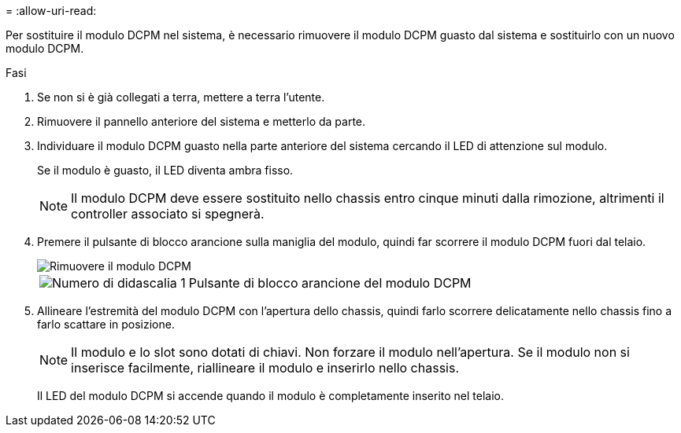 = 
:allow-uri-read: 


Per sostituire il modulo DCPM nel sistema, è necessario rimuovere il modulo DCPM guasto dal sistema e sostituirlo con un nuovo modulo DCPM.

.Fasi
. Se non si è già collegati a terra, mettere a terra l'utente.
. Rimuovere il pannello anteriore del sistema e metterlo da parte.
. Individuare il modulo DCPM guasto nella parte anteriore del sistema cercando il LED di attenzione sul modulo.
+
Se il modulo è guasto, il LED diventa ambra fisso.

+

NOTE: Il modulo DCPM deve essere sostituito nello chassis entro cinque minuti dalla rimozione, altrimenti il controller associato si spegnerà.

. Premere il pulsante di blocco arancione sulla maniglia del modulo, quindi far scorrere il modulo DCPM fuori dal telaio.
+
image::../media/drw_9000_remove_nv_battery.png[Rimuovere il modulo DCPM]

+
[cols="1,3"]
|===


 a| 
image:../media/legend_icon_01.png["Numero di didascalia 1"]
 a| 
Pulsante di blocco arancione del modulo DCPM

|===
. Allineare l'estremità del modulo DCPM con l'apertura dello chassis, quindi farlo scorrere delicatamente nello chassis fino a farlo scattare in posizione.
+

NOTE: Il modulo e lo slot sono dotati di chiavi. Non forzare il modulo nell'apertura. Se il modulo non si inserisce facilmente, riallineare il modulo e inserirlo nello chassis.

+
Il LED del modulo DCPM si accende quando il modulo è completamente inserito nel telaio.


